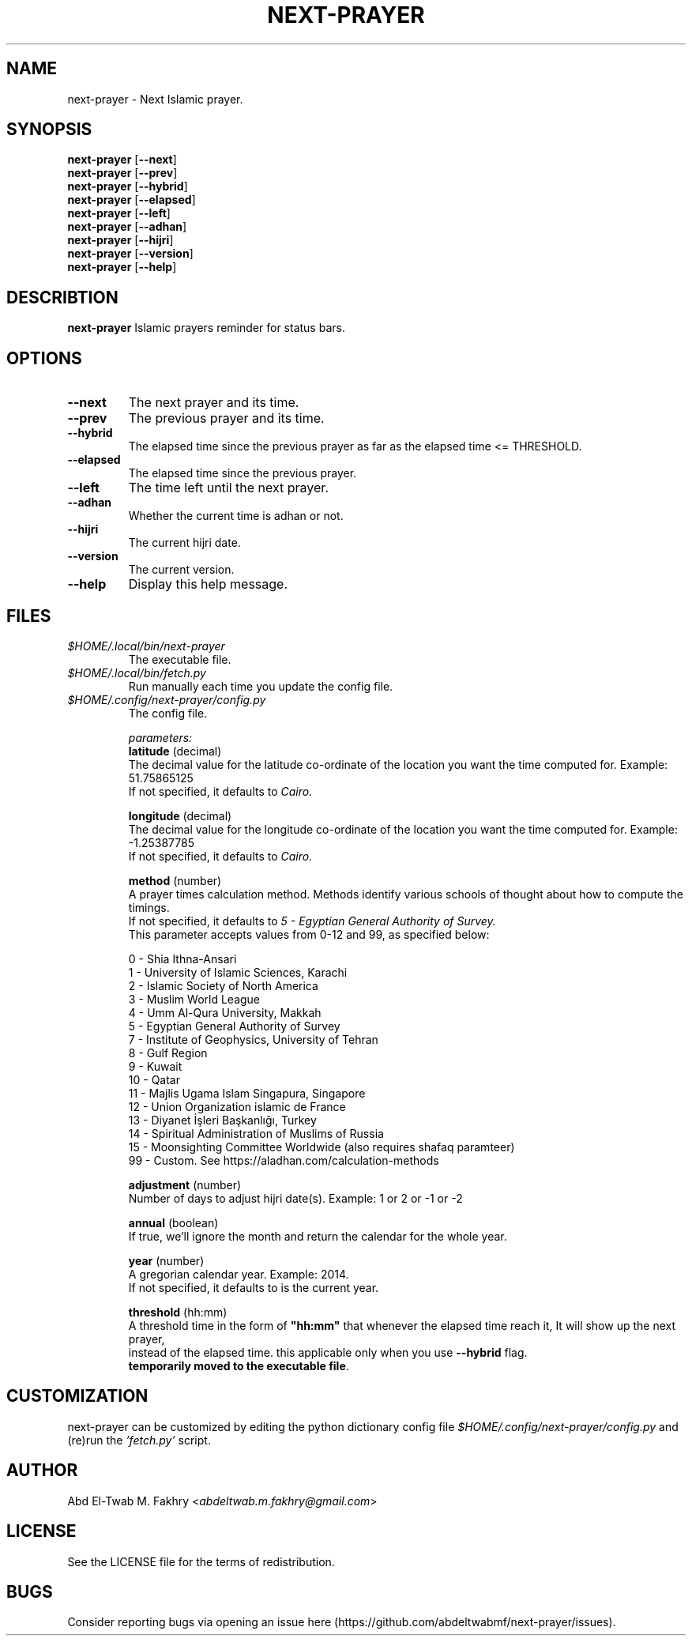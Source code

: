 .TH "NEXT-PRAYER" "1" "2022 Mar 26" next-prayer-v2.0.0

.SH NAME
next-prayer \- Next Islamic prayer.

.SH SYNOPSIS
.B next-prayer
.RB [ \-\-next ]
.nf
.fi
.B next-prayer
.RB [ \-\-prev ]
.nf
.fi
.B next-prayer
.RB [ \-\-hybrid ]
.nf
.fi
.B next-prayer
.RB [ \-\-elapsed ]
.nf
.fi
.B next-prayer
.RB [ \-\-left ]
.nf
.fi
.B next-prayer
.RB [ \-\-adhan ]
.nf
.fi
.B next-prayer
.RB [ \-\-hijri ]
.nf
.fi
.B next-prayer
.RB [ \-\-version ]
.nf
.fi
.B next-prayer
.RB [ \-\-help ]


.SH DESCRIBTION
.B
next-prayer
Islamic prayers reminder for status bars.

.SH OPTIONS
.TP
.BR \-\-next
The next prayer and its time.
.TP
.BR \-\-prev
The previous prayer and its time.
.TP
.BR \-\-hybrid
The elapsed time since the previous prayer as far as the elapsed time <= THRESHOLD.
.TP
.BR \-\-elapsed
The elapsed time since the previous prayer.
.TP
.BR \-\-left
The time left until the next prayer.
.TP
.BR \-\-adhan
Whether the current time is adhan or not.
.TP
.BR \-\-hijri
The current hijri date.
.TP
.BR \-\-version
The current version.
.TP
.BR \-\-help
Display this help message.

.SH
FILES
.TP
.I $HOME/.local/bin/next-prayer
The executable file.
.TP
.I $HOME/.local/bin/fetch.py
Run manually each time you update the config file.
.TP
.I $HOME/.config/next-prayer/config.py
The config file.
.nf

.I parameters:
.B "latitude" \fR(decimal)
The decimal value for the latitude co-ordinate of the location you want the time computed for. Example: 51.75865125
If not specified, it defaults to \fICairo.

.B "longitude" \fR(decimal)
The decimal value for the longitude co-ordinate of the location you want the time computed for. Example: -1.25387785
If not specified, it defaults to \fICairo.

.B "method" \fR(number)
A prayer times calculation method. Methods identify various schools of thought about how to compute the timings.
If not specified, it defaults to \fI5 - Egyptian General Authority of Survey.
\fRThis parameter accepts values from 0-12 and 99, as specified below:

0 - Shia Ithna-Ansari
1 - University of Islamic Sciences, Karachi
2 - Islamic Society of North America
3 - Muslim World League
4 - Umm Al-Qura University, Makkah
5 - Egyptian General Authority of Survey
7 - Institute of Geophysics, University of Tehran
8 - Gulf Region
9 - Kuwait
10 - Qatar
11 - Majlis Ugama Islam Singapura, Singapore
12 - Union Organization islamic de France
13 - Diyanet İşleri Başkanlığı, Turkey
14 - Spiritual Administration of Muslims of Russia
15 - Moonsighting Committee Worldwide (also requires shafaq paramteer)
99 - Custom. See https://aladhan.com/calculation-methods

.B "adjustment" \fR(number)
Number of days to adjust hijri date(s). Example: 1 or 2 or -1 or -2

.B "annual" \fR(boolean)
If true, we'll ignore the month and return the calendar for the whole year.

.B "year" \fR(number)
A gregorian calendar year. Example: 2014.
If not specified, it defaults to is the current year.

.B "threshold" \fR(hh:mm)
A threshold time in the form of \fB"hh:mm" \fRthat whenever the elapsed time reach it, It will show up the next prayer,
instead of the elapsed time. this applicable only when you use \fB\-\-hybrid \fRflag.
\fBtemporarily moved to the executable file\fR.

.SH CUSTOMIZATION
next-prayer can be customized by editing the python dictionary config file \fI$HOME/.config/next-prayer/config.py \fRand (re)run the \fI'fetch.py' \fRscript.

.SH AUTHOR
Abd El-Twab M. Fakhry <\fIabdeltwab.m.fakhry@gmail.com\fR>

.SH LICENSE
See the LICENSE file for the terms of redistribution.

.SH BUGS
Consider reporting bugs via opening an issue here (https://github.com/abdeltwabmf/next-prayer/issues).
